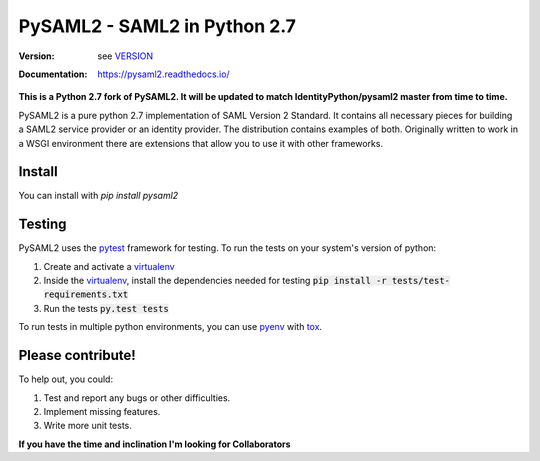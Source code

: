 *************************
PySAML2 - SAML2 in Python 2.7
*************************

:Version: see VERSION_
:Documentation: https://pysaml2.readthedocs.io/

**This is a Python 2.7 fork of PySAML2. It will be updated to match IdentityPython/pysaml2 master from time to time.**

PySAML2 is a pure python 2.7 implementation of SAML Version 2 Standard. It contains
all necessary pieces for building a SAML2 service provider or an identity
provider. The distribution contains examples of both. Originally written to
work in a WSGI environment there are extensions that allow you to use it with
other frameworks.

Install
=======
You can install with `pip install pysaml2`

Testing
=======

PySAML2 uses the pytest_ framework for testing. To run the tests on your
system's version of python:

1. Create and activate a virtualenv_
2. Inside the virtualenv_, install the dependencies needed for testing
   :code:`pip install -r tests/test-requirements.txt`
3. Run the tests :code:`py.test tests`

To run tests in multiple python environments, you can use pyenv_ with tox_.


Please contribute!
==================

To help out, you could:

1. Test and report any bugs or other difficulties.
2. Implement missing features.
3. Write more unit tests.

**If you have the time and inclination I'm looking for Collaborators**


.. _VERSION: VERSION
.. _pytest: https://docs.pytest.org/en/latest/
.. _virtualenv: https://virtualenv.pypa.io/en/stable/
.. _pyenv: https://github.com/yyuu/pyenv
.. _tox: https://tox.readthedocs.io/en/latest/
